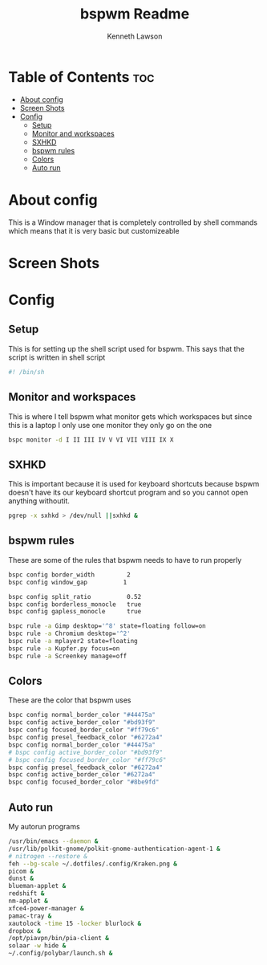 #+title: bspwm Readme
#+AUTHOR: Kenneth Lawson
#+PROPERTY: header-args :tangle bspwmrc
#+STARTUP: showeverything

* Table of Contents :toc:
- [[#about-config][About config]]
- [[#screen-shots][Screen Shots]]
- [[#config][Config]]
  - [[#setup][Setup]]
  - [[#monitor-and-workspaces][Monitor and workspaces]]
  - [[#sxhkd][SXHKD]]
  - [[#bspwm-rules][bspwm rules]]
  - [[#colors][Colors]]
  - [[#auto-run][Auto run]]

* About config
This is a Window manager that is completely controlled by shell commands which means that it is very basic but customizeable

* Screen Shots

* Config

** Setup
This is for setting up the shell script used for bspwm. This says that the script is written in shell script
#+begin_src sh
#! /bin/sh

#+end_src

** Monitor and workspaces
This is where I tell bspwm what monitor gets which workspaces but since this is a laptop I only use one monitor they only go on the one
#+begin_src sh
bspc monitor -d I II III IV V VI VII VIII IX X

#+end_src

** SXHKD
This is important because it is used for keyboard shortcuts because bspwm doesn't have its our keyboard shortcut program and so you cannot open anything withoutit.
#+begin_src sh
pgrep -x sxhkd > /dev/null ||sxhkd &

#+end_src

** bspwm rules
These are some of the rules that bspwm needs to have to run properly
#+begin_src sh
bspc config border_width         2
bspc config window_gap          1

bspc config split_ratio          0.52
bspc config borderless_monocle   true
bspc config gapless_monocle      true

bspc rule -a Gimp desktop='^8' state=floating follow=on
bspc rule -a Chromium desktop='^2'
bspc rule -a mplayer2 state=floating
bspc rule -a Kupfer.py focus=on
bspc rule -a Screenkey manage=off

#+end_src

** Colors
These are the color that bspwm uses
#+begin_src sh
bspc config normal_border_color "#44475a"
bspc config active_border_color "#bd93f9"
bspc config focused_border_color "#ff79c6"
bspc config presel_feedback_color "#6272a4"
bspc config normal_border_color "#44475a"
# bspc config active_border_color "#bd93f9"
# bspc config focused_border_color "#ff79c6"
bspc config presel_feedback_color "#6272a4"
bspc config active_border_color "#6272a4"
bspc config focused_border_color "#8be9fd"

#+end_src


** Auto run
My autorun programs
#+begin_src sh
/usr/bin/emacs --daemon &
/usr/lib/polkit-gnome/polkit-gnome-authentication-agent-1 &
# nitrogen --restore &
feh --bg-scale ~/.dotfiles/.config/Kraken.png &
picom &
dunst &
blueman-applet &
redshift &
nm-applet &
xfce4-power-manager &
pamac-tray &
xautolock -time 15 -locker blurlock &
dropbox &
/opt/piavpn/bin/pia-client &
solaar -w hide &
~/.config/polybar/launch.sh &

#+end_src
